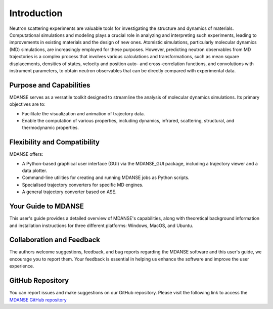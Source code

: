 Introduction
============

Neutron scattering experiments are valuable tools for investigating the
structure and dynamics of materials. Computational simulations and
modeling plays a crucial role in analyzing and interpreting such experiments,
leading to improvements in existing materials and the design of new ones.
Atomistic simulations, particularly molecular dynamics (MD) simulations, are
increasingly employed for these purposes. However, predicting neutron observables
from MD trajectories is a complex process that involves various calculations and
transformations, such as mean square displacements, densities of states, velocity
and position auto- and cross-correlation functions, and
convolutions with instrument parameters, to obtain neutron observables that can
be directly compared with experimental data.

Purpose and Capabilities
------------------------

MDANSE serves as a versatile toolkit designed to streamline the analysis of
molecular dynamics simulations. Its primary objectives are to:

- Facilitate the visualization and animation of trajectory data.
- Enable the computation of various properties, including dynamics, infrared,
  scattering, structural, and thermodynamic properties.

Flexibility and Compatibility
-----------------------------

MDANSE offers:

- A Python-based graphical user interface (GUI) via the MDANSE_GUI package,
  including a trajectory viewer and a data plotter.
- Command-line utilities for creating and running MDANSE jobs as Python scripts.
- Specialised trajectory converters for specific MD engines.
- A general trajectory converter based on ASE.

Your Guide to MDANSE
---------------------

This user's guide provides a detailed overview of MDANSE's capabilities, along
with theoretical background information and installation instructions for three
different platforms: Windows, MacOS, and Ubuntu.

Collaboration and Feedback
--------------------------

The authors welcome suggestions, feedback, and bug reports regarding the MDANSE
software and this user's guide, we encourage you to report them. Your feedback is
essential in helping us enhance the software and improve the user experience.

GitHub Repository
-----------------

You can report issues and make suggestions on our GitHub repository. Please visit
the following link to access the `MDANSE GitHub repository <https://github.com/ISISNeutronMuon/MDANSE>`_
